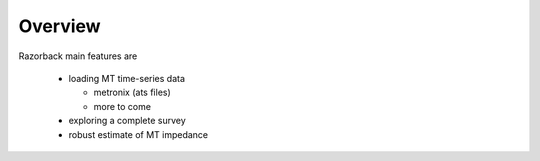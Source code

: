 Overview
========

Razorback main features are

  - loading MT time-series data
  
    - metronix (ats files)
    - more to come
  
  - exploring a complete survey
  - robust estimate of MT impedance
